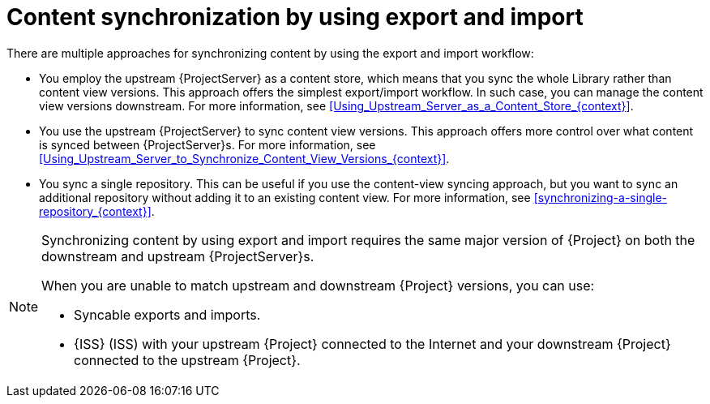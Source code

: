 [id="content-synchronization-by-using-export-and-import_{context}"]
= Content synchronization by using export and import

There are multiple approaches for synchronizing content by using the export and import workflow:

* You employ the upstream {ProjectServer} as a content store, which means that you sync the whole Library rather than content view versions.
This approach offers the simplest export/import workflow.
In such case, you can manage the content view versions downstream.
For more information, see xref:Using_Upstream_Server_as_a_Content_Store_{context}[].
* You use the upstream {ProjectServer} to sync content view versions.
This approach offers more control over what content is synced between {ProjectServer}s.
For more information, see xref:Using_Upstream_Server_to_Synchronize_Content_View_Versions_{context}[].
* You sync a single repository.
This can be useful if you use the content-view syncing approach, but you want to sync an additional repository without adding it to an existing content view.
For more information, see xref:synchronizing-a-single-repository_{context}[].

[NOTE]
====
Synchronizing content by using export and import requires the same major version of {Project} on both the downstream and upstream {ProjectServer}s.

When you are unable to match upstream and downstream {Project} versions, you can use:

* Syncable exports and imports.
* {ISS} (ISS) with your upstream {Project} connected to the Internet and your downstream {Project} connected to the upstream {Project}.
====
